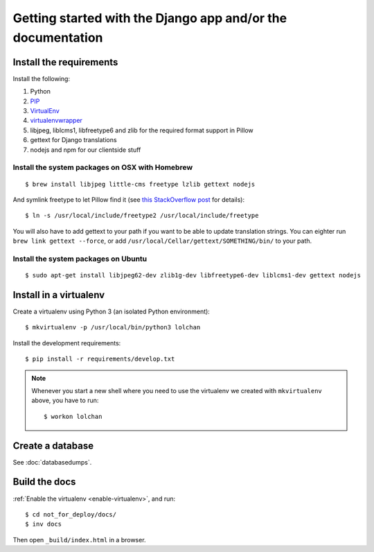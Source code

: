 ############################################################
Getting started with the Django app and/or the documentation
############################################################


************************
Install the requirements
************************
Install the following:

#. Python
#. PIP_
#. VirtualEnv_
#. virtualenvwrapper_
#. libjpeg, liblcms1, libfreetype6 and zlib for the required format support in Pillow
#. gettext for Django translations
#. nodejs and npm for our clientside stuff


Install the system packages on OSX with Homebrew
================================================
::

    $ brew install libjpeg little-cms freetype lzlib gettext nodejs

And symlink freetype to let Pillow find it (see `this StackOverflow post <http://stackoverflow.com/questions/20325473/error-installing-python-image-library-using-pip-on-mac-os-x-10-9>`_ for details)::

    $ ln -s /usr/local/include/freetype2 /usr/local/include/freetype

You will also have to add gettext to your path if you want to be able to update translation strings. You can eighter run ``brew link gettext --force``, or add ``/usr/local/Cellar/gettext/SOMETHING/bin/`` to your path.


Install the system packages on Ubuntu
================================================
::

    $ sudo apt-get install libjpeg62-dev zlib1g-dev libfreetype6-dev liblcms1-dev gettext nodejs



***********************
Install in a virtualenv
***********************
Create a virtualenv using Python 3 (an isolated Python environment)::

    $ mkvirtualenv -p /usr/local/bin/python3 lolchan

Install the development requirements::

    $ pip install -r requirements/develop.txt


.. _enable-virtualenv:

.. note::

    Whenever you start a new shell where you need to use the virtualenv we created
    with ``mkvirtualenv`` above, you have to run::

        $ workon lolchan


*****************
Create a database
*****************
See :doc:`databasedumps`.





**************
Build the docs
**************
:ref:`Enable the virtualenv <enable-virtualenv>`, and run::

    $ cd not_for_deploy/docs/
    $ inv docs

Then open ``_build/index.html`` in a browser.




.. _PIP: https://pip.pypa.io
.. _VirtualEnv: https://virtualenv.pypa.io
.. _virtualenvwrapper: http://virtualenvwrapper.readthedocs.org/
